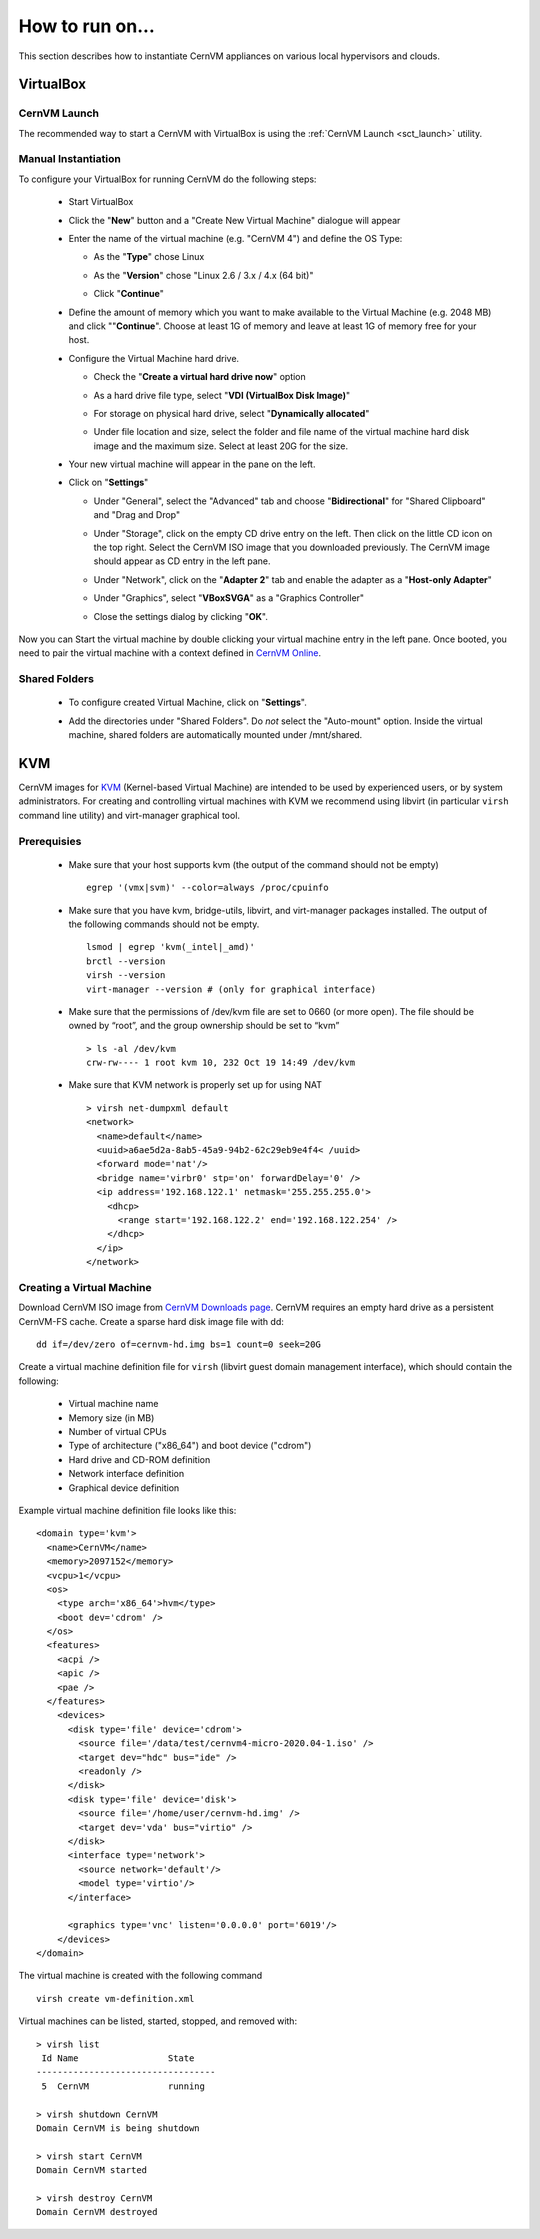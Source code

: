 How to run on...
================

This section describes how to instantiate CernVM appliances on various local hypervisors and clouds.

VirtualBox
----------

CernVM Launch
~~~~~~~~~~~~~

The recommended way to start a CernVM with VirtualBox is using the :ref:`CernVM Launch <sct_launch>` utility.

Manual Instantiation
~~~~~~~~~~~~~~~~~~~~

To configure your VirtualBox for running CernVM do the following steps:

  * Start VirtualBox

    .. image:: _static/cvmvbox01.png

  * Click the "**New**" button and a "Create New Virtual Machine" dialogue will appear

    .. image:: _static/cvmvbox02.png

  * Enter the name of the virtual machine (e.g. "CernVM 4") and define the OS Type:

    * As the "**Type**" chose Linux
    * As the "**Version**" chose "Linux 2.6 / 3.x / 4.x (64 bit)"
    * Click "**Continue**"

      .. image:: _static/cvmvbox03.png

  * Define the amount of memory which you want to make available to the Virtual Machine (e.g. 2048 MB) and click ""**Continue**". Choose at least 1G of memory and leave at least 1G of memory free for your host.

    .. image:: _static/cvmvbox04.png

  * Configure the Virtual Machine hard drive.

    * Check the "**Create a virtual hard drive now**" option

    * As a hard drive file type, select "**VDI (VirtualBox Disk Image)**"

      .. image:: _static/cvmvbox05.png

    * For storage on physical hard drive, select "**Dynamically allocated**"

      .. image:: _static/cvmvbox06.png

    * Under file location and size, select the folder and file name of the virtual machine hard disk image and the maximum size. Select at least 20G for the size.

      .. image:: _static/cvmvbox07.png

  * Your new virtual machine will appear in the pane on the left.

    .. image:: _static/cvmvbox08.png

  * Click on "**Settings**"

    * Under "General", select the "Advanced" tab and choose "**Bidirectional**" for "Shared Clipboard" and "Drag and Drop"

      .. image:: _static/cvmvbox09.png

    * Under "Storage", click on the empty CD drive entry on the left. Then click on the little CD icon on the top right. Select the CernVM ISO image that you downloaded previously. The CernVM image should appear as CD entry in the left pane.

      .. image:: _static/cvmvbox11.png

    * Under "Network", click on the "**Adapter 2**" tab and enable the adapter as a "**Host-only Adapter**"

      .. image:: _static/cvmvbox12.png

    * Under "Graphics", select "**VBoxSVGA**" as a "Graphics Controller"

    * Close the settings dialog by clicking "**OK**".

Now you can Start the virtual machine by double clicking your virtual machine entry in the left pane. Once booted, you need to pair the virtual machine with a context defined in `CernVM Online <https://cernvm-online.cern.ch/>`_.

Shared Folders
~~~~~~~~~~~~~~

  * To configure created Virtual Machine, click on "**Settings**".

    .. image:: _static/cvmvbox08.png

  * Add the directories under "Shared Folders". Do *not* select the "Auto-mount" option. Inside the virtual machine, shared folders are automatically mounted under /mnt/shared.

    .. image:: _static/cvmvbox13.png

KVM
---

CernVM images for `KVM <https://www.linux-kvm.org/>`_ (Kernel-based Virtual Machine) are intended to be used by experienced users, or by system administrators. For creating and controlling virtual machines with KVM we recommend using libvirt (in particular ``virsh`` command line utility) and virt-manager graphical tool.

Prerequisies
~~~~~~~~~~~~

  * Make sure that your host supports kvm (the output of the command should not be empty)

    ::

      egrep '(vmx|svm)' --color=always /proc/cpuinfo

  * Make sure that you have kvm, bridge-utils, libvirt, and virt-manager packages installed. The output of the following commands should not be empty.

    ::

      lsmod | egrep 'kvm(_intel|_amd)'
      brctl --version
      virsh --version
      virt-manager --version # (only for graphical interface)

  * Make sure that the permissions of /dev/kvm file are set to 0660 (or more open). The file should be owned by “root”, and the group ownership should be set to “kvm”

    ::

      > ls -al /dev/kvm
      crw-rw---- 1 root kvm 10, 232 Oct 19 14:49 /dev/kvm

  * Make sure that KVM network is properly set up for using NAT

    ::

      > virsh net-dumpxml default
      <network>
        <name>default</name>
        <uuid>a6ae5d2a-8ab5-45a9-94b2-62c29eb9e4f4< /uuid>
        <forward mode='nat'/>
        <bridge name='virbr0' stp='on' forwardDelay='0' />
        <ip address='192.168.122.1' netmask='255.255.255.0'>
          <dhcp>
            <range start='192.168.122.2' end='192.168.122.254' />
          </dhcp>
        </ip>
      </network>


Creating a Virtual Machine
~~~~~~~~~~~~~~~~~~~~~~~~~~

Download CernVM ISO image from `CernVM Downloads page <http://cernvm.cern.ch/portal/downloads>`_. CernVM requires an empty hard drive as a persistent CernVM-FS cache. Create a sparse hard disk image file with dd:

::

  dd if=/dev/zero of=cernvm-hd.img bs=1 count=0 seek=20G

Create a virtual machine definition file for ``virsh`` (libvirt guest domain management interface), which should contain the following:

  * Virtual machine name
  * Memory size (in MB)
  * Number of virtual CPUs
  * Type of architecture ("x86_64") and boot device ("cdrom")
  * Hard drive and CD-ROM definition
  * Network interface definition
  * Graphical device definition

Example virtual machine definition file looks like this:

::

    <domain type='kvm'>
      <name>CernVM</name>
      <memory>2097152</memory>
      <vcpu>1</vcpu>
      <os>
        <type arch='x86_64'>hvm</type>
        <boot dev='cdrom' />
      </os>
      <features>
        <acpi />
        <apic />
        <pae />
      </features>
        <devices>
          <disk type='file' device='cdrom'>
            <source file='/data/test/cernvm4-micro-2020.04-1.iso' />
            <target dev="hdc" bus="ide" />
            <readonly />
          </disk>
          <disk type='file' device='disk'>
            <source file='/home/user/cernvm-hd.img' />
            <target dev='vda' bus="virtio" />
          </disk>
          <interface type='network'>
            <source network='default'/>
            <model type='virtio'/>
          </interface>

          <graphics type='vnc' listen='0.0.0.0' port='6019'/>
        </devices>
    </domain>

The virtual machine is created with the following command

::

    virsh create vm-definition.xml

Virtual machines can be listed, started, stopped, and removed with:

::

    > virsh list
     Id Name                 State
    ----------------------------------
     5  CernVM               running

    > virsh shutdown CernVM
    Domain CernVM is being shutdown

    > virsh start CernVM
    Domain CernVM started

    > virsh destroy CernVM
    Domain CernVM destroyed